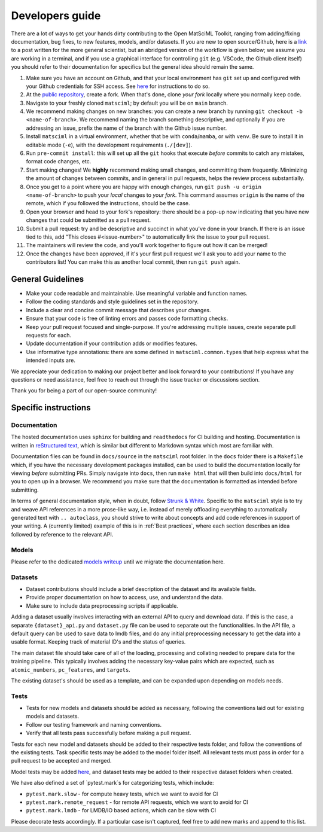 Developers guide
===================

There are a lot of ways to get your hands dirty contributing to the Open MatSciML Toolkit,
ranging from adding/fixing documentation, bug fixes, to new features, models, and/or datasets.
If you are new to open source/Github, here is a `link <https://laserkelvin.github.io/blog/2021/10/contributing-github/>`_ to a post
written for the more general scientist, but an abridged version of the workflow is given below;
we assume you are working in a terminal, and if you use a graphical interface for controlling
``git`` (e.g. VSCode, the Github client itself) you should refer to their documentation for
specifics but the general idea should remain the same.

1. Make sure you have an account on Github, and that your local environment has ``git`` set up and configured with your Github credentials for SSH access. See `here <https://docs.github.com/en/authentication/connecting-to-github-with-ssh>`_ for instructions to do so.
2. At the `public repository <https://github.com/IntelLabs/matsciml>`_, create a fork. When that's done, clone *your fork* locally where you normally keep code.
3. Navigate to your freshly cloned ``matsciml``; by default you will be on ``main`` branch.
4. We recommend making changes on new branches: you can create a new branch by running ``git checkout -b <name-of-branch>``. We recommend naming the branch something descriptive, and optionally if you are addressing an issue, prefix the name of the branch with the Github issue number.
5. Install ``matsciml`` in a virtual environment, whether that be with ``conda``/``mamba``, or with ``venv``. Be sure to install it in editable mode (``-e``), with the development requirements (``./[dev]``).
6. Run ``pre-commit install``: this will set up all the ``git`` hooks that execute *before* commits to catch any mistakes, format code changes, etc.
7. Start making changes! We **highly** recommend making small changes, and committing them frequently. Minimizing the amount of changes between commits, and in general in pull requests, helps the review process substantially.
8. Once you get to a point where you are happy with enough changes, run ``git push -u origin <name-of-branch>`` to push your *local* changes to *your fork*. This command assumes ``origin`` is the name of the remote, which if you followed the instructions, should be the case.
9. Open your browser and head to your fork's repository: there should be a pop-up now indicating that you have new changes that could be submitted as a pull request.
10. Submit a pull request: try and be descriptive and succinct in what you've done in your branch. If there is an issue tied to this, add "This closes #<issue-number>" to automatically link the issue to your pull request.
11. The maintainers will review the code, and you'll work together to figure out how it can be merged!
12. Once the changes have been approved, if it's your first pull request we'll ask you to add your name to the contributors list! You can make this as another local commit, then run ``git push`` again.

General Guidelines
------------------

* Make your code readable and maintainable. Use meaningful variable and function names.
* Follow the coding standards and style guidelines set in the repository.
* Include a clear and concise commit message that describes your changes.
* Ensure that your code is free of linting errors and passes code formatting checks.
* Keep your pull request focused and single-purpose. If you're addressing multiple issues, create separate pull requests for each.
* Update documentation if your contribution adds or modifies features.
* Use informative type annotations: there are some defined in ``matsciml.common.types`` that help express what the intended inputs are.

We appreciate your dedication to making our project better and look forward to your contributions! If you have any questions or need assistance, feel free to reach out through the issue tracker or discussions section.

Thank you for being a part of our open-source community!


Specific instructions
---------------------

Documentation
^^^^^^^^^^^^^

The hosted documentation uses ``sphinx`` for building and ``readthedocs`` for CI building and hosting. Documentation
is written in `reStructured text <https://www.sphinx-doc.org/en/master/usage/restructuredtext/basics.html>`_, which is similar
but different to Markdown syntax which most are familiar with.

Documentation files can be found in ``docs/source`` in the ``matsciml`` root folder. In the ``docs`` folder there is a ``Makefile`` which,
if you have the necessary development packages installed, can be used to build the documentation locally for viewing *before* submitting
PRs. Simply navigate into ``docs``, then run ``make html`` that will then build into ``docs/html`` for you to open up in a browser.
We recommend you make sure that the documentation is formatted as intended before submitting.

In terms of general documentation style, when in doubt, follow `Strunk & White <https://en.wikipedia.org/wiki/The_Elements_of_Style>`_. Specific to the ``matsciml``
style is to try and weave API references in a more prose-like way, i.e. instead of merely offloading everything to automatically generated text with ``.. autoclass``,
you should strive to write about concepts and add code references in support of your writing. A (currently limited) example of this is in :ref:`Best practices`, where
each section describes an idea followed by reference to the relevant API.

Models
^^^^^^

Please refer to the dedicated `models writeup <https://github.com/IntelLabs/matsciml/models/README.md>`_ until we migrate the documentation here.

Datasets
^^^^^^^^

* Dataset contributions should include a brief description of the dataset and its available fields.
* Provide proper documentation on how to access, use, and understand the data.
* Make sure to include data preprocessing scripts if applicable.

Adding a dataset usually involves interacting with an external API to query and download data. If this is the case, a separate ``{dataset}_api.py`` and ``dataset.py`` file can be used to separate out the functionalities. In the API file, a default query can be used to save data to lmdb files, and do any initial preprocessing necessary to get the data into a usable format. Keeping track of material ID's and the status of queries.

The main dataset file should take care of all of the loading, processing and collating needed to prepare data for the training pipeline. This typically involves adding the necessary key-value pairs which are expected, such as ``atomic_numbers``, ``pc_features``, and ``targets``.

The existing dataset's should be used as a template, and can be expanded upon depending on models needs.

Tests
^^^^^

* Tests for new models and datasets should be added as necessary, following the conventions laid out for existing models and datasets.
* Follow our testing framework and naming conventions.
* Verify that all tests pass successfully before making a pull request.

Tests for each new model and datasets should be added to their respective tests folder, and follow the conventions of the existing tests. Task specific tests may be added to the model folder itself. All relevant tests must pass in order for a pull request to be accepted and merged.

Model tests may be added `here <https://github.com/IntelLabs/matsciml/tree/main/matsciml/models/dgl/tests>`_, and dataset tests may be added to their respective dataset folders when created.

We have also defined a set of `pytest.mark`s for categorizing tests, which include:

* ``pytest.mark.slow`` - for compute heavy tests, which we want to avoid for CI
* ``pytest.mark.remote_request`` - for remote API requests, which we want to avoid for CI
* ``pytest.mark.lmdb`` - for LMDB/IO based actions, which can be slow with CI

Please decorate tests accordingly. If a particular case isn't captured, feel free to add new marks and append to this list.
